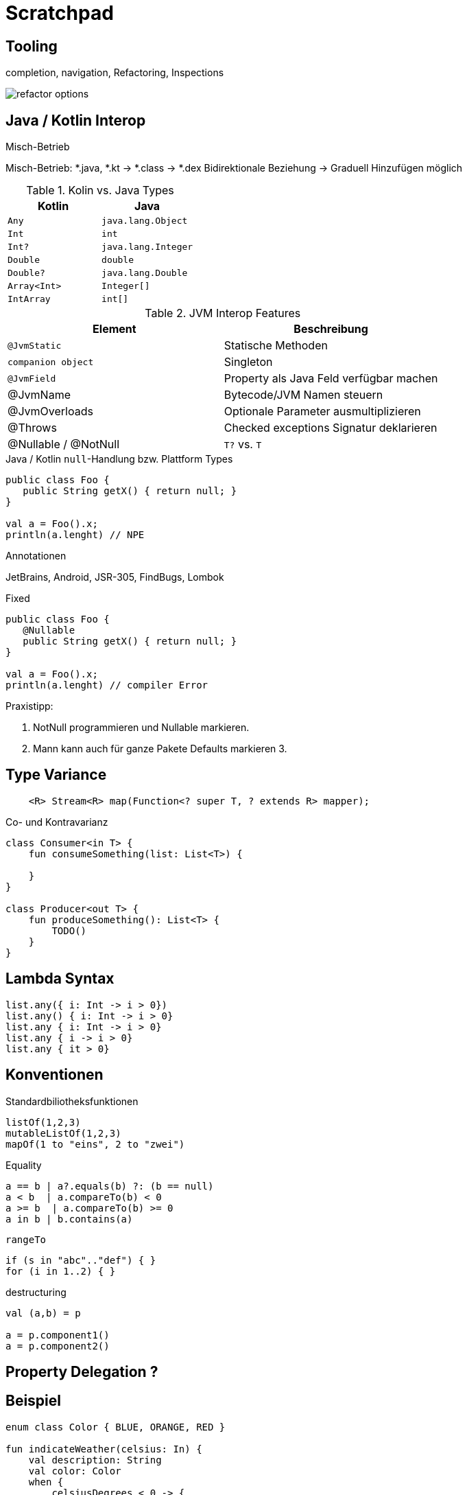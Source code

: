 = Scratchpad

== Tooling
completion, navigation, Refactoring, Inspections

image:docs/img/refactor-options.png[]



== Java / Kotlin Interop

.Misch-Betrieb

Misch-Betrieb: *.java, *.kt -> *.class -> *.dex
Bidirektionale Beziehung
-> Graduell Hinzufügen möglich


.Kotlin Type Konvertierung


.Kolin vs. Java Types

[cols="1m,1m"]
|===
|Kotlin  |Java

|Any
|java.lang.Object

|Int
|int

|Int?
|java.lang.Integer

|Double
|double

|Double?
|java.lang.Double

|Array<Int>
|Integer[]

|IntArray
|int[]
|===



.JVM Interop Features
|===
|Element | Beschreibung

|`@JvmStatic`
|Statische Methoden

|`companion object`
|Singleton

|`@JvmField`
|Property als Java Feld verfügbar machen

|@JvmName
|Bytecode/JVM Namen steuern

|@JvmOverloads
|Optionale Parameter ausmultiplizieren

|@Throws
|Checked exceptions Signatur deklarieren

|@Nullable / @NotNull
|`T?` vs. `T`
|===


.Java / Kotlin `null`-Handlung bzw. Plattform Types

----
public class Foo {
   public String getX() { return null; }
}

val a = Foo().x;
println(a.lenght) // NPE
----


.Annotationen
JetBrains, Android, JSR-305, FindBugs, Lombok


.Fixed
----
public class Foo {
   @Nullable
   public String getX() { return null; }
}

val a = Foo().x;
println(a.lenght) // compiler Error
----

Praxistipp:

1. NotNull programmieren und Nullable markieren.
2. Mann kann auch für ganze Pakete Defaults markieren
3.

== Type Variance

----
    <R> Stream<R> map(Function<? super T, ? extends R> mapper);
----

.Co- und Kontravarianz
----
class Consumer<in T> {
    fun consumeSomething(list: List<T>) {

    }
}

class Producer<out T> {
    fun produceSomething(): List<T> {
        TODO()
    }
}
----

== Lambda Syntax

----
list.any({ i: Int -> i > 0})
list.any() { i: Int -> i > 0}
list.any { i: Int -> i > 0}
list.any { i -> i > 0}
list.any { it > 0}
----

== Konventionen

.Standardbiliotheksfunktionen

----
listOf(1,2,3)
mutableListOf(1,2,3)
mapOf(1 to "eins", 2 to "zwei")
----

.Equality
----
a == b | a?.equals(b) ?: (b == null)
a < b  | a.compareTo(b) < 0
a >= b  | a.compareTo(b) >= 0
a in b | b.contains(a)
----

.`rangeTo`
----
if (s in "abc".."def") { }
for (i in 1..2) { }
----

.destructuring
----
val (a,b) = p

a = p.component1()
a = p.component2()
----

== Property Delegation ?


== Beispiel

----
enum class Color { BLUE, ORANGE, RED }

fun indicateWeather(celsius: In) {
    val description: String
    val color: Color
    when {
        celsiusDegrees < 0 -> {
            description = "cold"
            color = Color.BLUE
        }
        celsiusDegrees in 0..15 -> {
            description = "mild"
            color = Color.ORANGE
        }
        else -> {
            description = "hot"
            color = Color.RED
        }
    }
}

fun updateWeather1(celsiusDegrees: Double) {
    val (description, color) =
            when {
                celsiusDegrees < 0 -> Pair("cold", Color.BLUE)
                celsiusDegrees in 0..15 -> "mild" to Color.ORANGE
                else -> "hot" to Color.RED
            }
}
----



== Coroutines

----
----

== Multiplattform Projects

== iOS / Kotlin Native